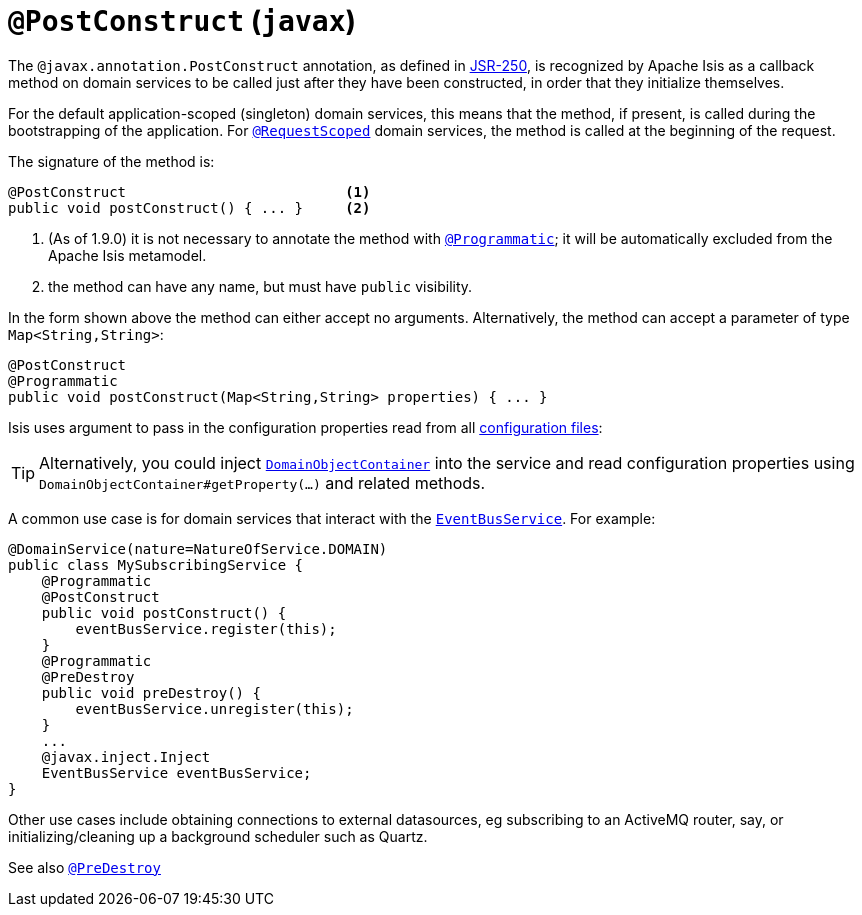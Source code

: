 [[_rg_annotations_manpage-PostConstruct]]
= `@PostConstruct` (`javax`)
:Notice: Licensed to the Apache Software Foundation (ASF) under one or more contributor license agreements. See the NOTICE file distributed with this work for additional information regarding copyright ownership. The ASF licenses this file to you under the Apache License, Version 2.0 (the "License"); you may not use this file except in compliance with the License. You may obtain a copy of the License at. http://www.apache.org/licenses/LICENSE-2.0 . Unless required by applicable law or agreed to in writing, software distributed under the License is distributed on an "AS IS" BASIS, WITHOUT WARRANTIES OR  CONDITIONS OF ANY KIND, either express or implied. See the License for the specific language governing permissions and limitations under the License.
:_basedir: ../
:_imagesdir: images/


The `@javax.annotation.PostConstruct` annotation, as defined in link:https://jcp.org/en/jsr/detail?id=250[JSR-250],  is recognized by Apache Isis as a callback method on domain services to be called just after they have been constructed, in order that they initialize themselves.

For the default application-scoped (singleton) domain services, this means that the method, if present, is called during the bootstrapping of the application.  For xref:rg.adoc#_rg_annotations_manpage-RequestScoped[`@RequestScoped`] domain services, the method is called at the beginning of the request.

The signature of the method is:

[source,java]
----
@PostConstruct                          <1>
public void postConstruct() { ... }     <2>
----
<1> (As of 1.9.0) it is not necessary to annotate the method with xref:rg.adoc#_rg_annotations_manpage-Programmatic[`@Programmatic`]; it will be automatically excluded from the Apache Isis metamodel.
<2> the method can have any name, but must have `public` visibility.

In the form shown above the method can either accept no arguments.  Alternatively, the method can accept a parameter of type `Map<String,String>`:

[source,java]
----
@PostConstruct
@Programmatic
public void postConstruct(Map<String,String> properties) { ... }
----
Isis uses argument to pass in the configuration properties read from all xref:ug.adoc#_ug_runtime_configuration-files[configuration files]:

[TIP]
====
Alternatively, you could inject xref:rg.adoc#_rg_services-api_manpage-DomainObjectContainer[`DomainObjectContainer`] into the service and read configuration properties using `DomainObjectContainer#getProperty(...)` and related methods.
====

A common use case is for domain services that interact with the xref:rg.adoc#_rg_services-api_manpage-EventBusService[`EventBusService`].  For example:

[source,java]
----
@DomainService(nature=NatureOfService.DOMAIN)
public class MySubscribingService {
    @Programmatic
    @PostConstruct
    public void postConstruct() {
        eventBusService.register(this);
    }
    @Programmatic
    @PreDestroy
    public void preDestroy() {
        eventBusService.unregister(this);
    }
    ...
    @javax.inject.Inject
    EventBusService eventBusService;
}
----

Other use cases include obtaining connections to external datasources, eg subscribing to an ActiveMQ router, say, or initializing/cleaning up a background scheduler such as Quartz.





See also xref:rg.adoc#_rg_annotations_manpage-PreDestroy[`@PreDestroy`]